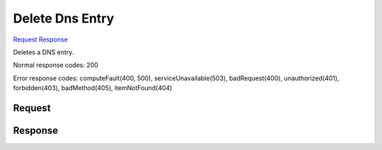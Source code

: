 
Delete Dns Entry
================

`Request <DELETE_delete_dns_entry_v2.1_tenant_id_os-floating-ip-dns_domain_entries_name_.rst#request>`__
`Response <DELETE_delete_dns_entry_v2.1_tenant_id_os-floating-ip-dns_domain_entries_name_.rst#response>`__

.. rest_method:: DELETE /v2.1/{tenant_id}/os-floating-ip-dns/{domain}/entries/{name}

Deletes a DNS entry.



Normal response codes: 200

Error response codes: computeFault(400, 500), serviceUnavailable(503), badRequest(400),
unauthorized(401), forbidden(403), badMethod(405), itemNotFound(404)

Request
^^^^^^^

.. rest_parameters:: parameters.yaml

	- tenant_id: tenant_id
	- domain: domain
	- name: name







Response
^^^^^^^^




